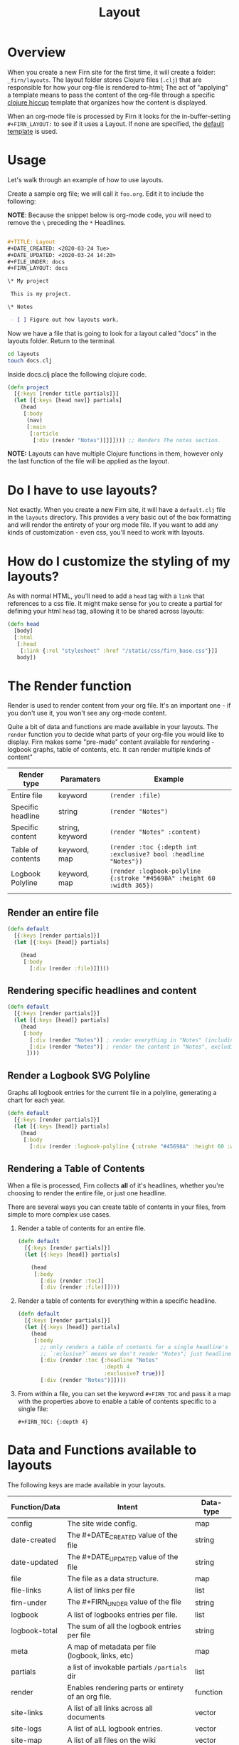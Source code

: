 #+TITLE: Layout
#+DATE_CREATED: <2020-03-24 Tue>
#+DATE_UPDATED: <2020-07-03 18:21>
#+FILE_UNDER: docs
#+FIRN_LAYOUT: docs
#+FIRN_ORDER: 2

* Overview

When you create a new Firn site for the first time, it will create a folder:
=_firn/layouts=. The layout folder stores Clojure files (=.clj=) that are
responsible for how your org-file is rendered to-html; The act of "applying" a
template means to pass the content of the org-file through a specific [[https://github.com/weavejester/hiccup][clojure
hiccup]] template that organizes how the content is displayed.

When an org-mode file is processed by Firn it looks for the in-buffer-setting
~#+FIRN_LAYOUT:~ to see if it uses a Layout. If none are specified, the _default
template_ is used.

* Usage

Let's walk through an example of how to use layouts.

Create a sample org file; we will call it =foo.org=. Edit it to include the
following:

*NOTE*: Because the snippet below is org-mode code, you will need to remove the =\=
preceding the =*= Headlines.

#+BEGIN_SRC org

#+TITLE: Layout
#+DATE_CREATED: <2020-03-24 Tue>
#+DATE_UPDATED: <2020-03-24 14:20>
#+FILE_UNDER: docs
#+FIRN_LAYOUT: docs

\* My project

 This is my project.

\* Notes

 - [ ] Figure out how layouts work.
#+END_SRC

Now we have a file that is going to look for a layout called "docs" in the
layouts folder. Return to the terminal.

#+BEGIN_SRC sh
cd layouts
touch docs.clj
#+END_SRC

Inside docs.clj place the following clojure code.

#+BEGIN_SRC clojure
(defn project
  [{:keys [render title partials]}]
  (let [{:keys [head nav]} partials]
    (head
     [:body
      (nav)
      [:main
       [:article
        [:div (render "Notes")]]]]))) ;; Renders The notes section.
#+END_SRC

*NOTE:* Layouts can have multiple Clojure functions in them, however only the last
function of the file will be applied as the layout.

* Do I have to use layouts?

Not exactly. When you create a new Firn site, it will have a =default.clj= file in
the =layouts= directory. This provides a very basic out of the box formatting and
will render the entirety of your org mode file. If you want to add any kinds of
customization - even css, you'll need to work with layouts.

* How do I customize the styling of my layouts?

As with normal HTML, you'll need to add a =head= tag with a =link= that references
to a css file. It might make sense for you to create a partial for defining your
html =head= tag, allowing it to be shared across layouts:

#+BEGIN_SRC clojure
(defn head
  [body]
  [:html
   [:head
    [:link {:rel "stylesheet" :href "/static/css/firn_base.css"}]]
   body])
#+END_SRC

* The Render function

Render is used to render content from your org file. It's an important one - if
you don't use it, you won't see any org-mode content.

Quite a bit of data and functions are made available in your layouts. The =render=
function you to decide what parts of your org-file you would like to display. Firn
makes some "pre-made" content available for rendering - logbook graphs, table of
contents, etc. It can render multiple kinds of content"

| Render type       | Paramaters      | Example                                                              |
|-------------------+-----------------+----------------------------------------------------------------------|
| Entire file       | keyword         | ~(render :file)~                                                       |
| Specific headline | string          | ~(render "Notes")~                                                     |
| Specific content  | string, keyword | ~(render "Notes" :content)~                                            |
| Table of contents | keyword, map    | ~(render :toc {:depth int :exclusive? bool :headline "Notes"})~        |
| Logbook Polyline  | keyword, map    | ~(render :logbook-polyline {:stroke "#45698A" :height 60 :width 365})~ |
|                   |                 |                                                                      |


** Render an entire file

#+BEGIN_SRC clojure
(defn default
  [{:keys [render partials]}]
  (let [{:keys [head]} partials]

    (head
     [:body
       [:div (render :file)]])))
#+END_SRC
** Rendering specific headlines and content

#+BEGIN_SRC clojure
(defn default
  [{:keys [render partials]}]
  (let [{:keys [head]} partials]
    (head
     [:body
       [:div (render "Notes")] ; render everything in "Notes" (including the heading "Notes")
       [:div (render "Notes")] ; render the content in "Notes", excluding the heading.
      ])))

#+END_SRC

** Render a Logbook SVG Polyline

Graphs all logbook entries for the current file in a polyline, generating a chart for each year.

#+BEGIN_SRC clojure
(defn default
  [{:keys [render partials]}]
  (let [{:keys [head]} partials]
    (head
     [:body
       [:div (render :logbook-polyline {:stroke "#45698A" :height 60 :width 365})]])))
#+END_SRC

** Rendering a Table of Contents
When a file is processed, Firn collects *all* of it's headlines, whether you're
choosing to render the entire file, or just one headline.

There are several ways you can create table of contents in your files, from simple to more complex use cases.

1. Render a table of contents for an entire file.

  #+BEGIN_SRC clojure
  (defn default
    [{:keys [render partials]}]
    (let [{:keys [head]} partials]

      (head
       [:body
         [:div (render :toc)]
         [:div (render :file)]])))
  #+END_SRC

2. Render a table of contents for everything within a specific headline.

  #+BEGIN_SRC clojure
  (defn default
    [{:keys [render partials]}]
    (let [{:keys [head]} partials]
      (head
       [:body
         ;; only renders a table of contents for a single headline's children.
         ;; `:eclusive?` means we don't render "Notes"; just headlines that fall under it dflakdjflksadjf lksadjf lkasdjf lkasdjf .
         [:div (render :toc {:headline "Notes"
                             :depth 4
                             :exclusive? true})]
         [:div (render "Notes")]])))
  #+END_SRC

3. From within a file, you can set the keyword ~#+FIRN_TOC~ and pass it a map with
   the properties above to enable a table of contents specific to a single file:

  #+BEGIN_SRC
  #+FIRN_TOC: {:depth 4}
  #+END_SRC


* Data and Functions available to layouts

The following keys are made available in your layouts.

| Function/Data | Intent                                              | Data-type |
|---------------+-----------------------------------------------------+-----------|
| config        | The site wide config.                               | map       |
| date-created  | The #+DATE_CREATED value of the file                | string    |
| date-updated  | The #+DATE_UPDATED value of the file                | string    |
| file          | The file as a data structure.                       | map       |
| file-links    | A list of links per file                            | list      |
| firn-under    | The #+FIRN_UNDER value of the file                  | string    |
| logbook       | A list of logbooks entries per file.                | list      |
| logbook-total | The sum of all the logbook entries per file         | string    |
| meta          | A map of metadata per file (logbook, links, etc)    | map       |
| partials      | a list of invokable partials =/partials= dir          | list      |
| render        | Enables rendering parts or entirety of an org file. | function  |
| site-links    | A list of all links across all documents            | vector    |
| site-logs     | A list of aLL logbook entries.                      | vector    |
| site-map      | A list of all files on the wiki                     | vector    |
| title         | The #+TITLE value of the file.                      | string    |

This may seem like a lot of information to make available to a layout template.
And that's because it is. But thanks to destructuring in Clojure, you can make
your templates only ask for what they need:

#+BEGIN_SRC clojure
(defn project
  [{:keys [ render partials logbook] :as data}] ; < destructuring to make available only what you need.
  (let [{:keys [head nav]} partials]
    (head
     [:body
      (nav)
      [:main.main-container
       (page-header data)
       [:div.container
        (main-section render)
        (sidebar render logbook)]]])))
#+END_SRC

The above template only needs access to =render=, =partials= and the =logbook=. Then functions, such as =page-header= can simply take the data map and destructure what /it/ needs again:

#+BEGIN_SRC clojure
(defn page-header
  [{:keys [title logbook-total date-updated date-created firn-under]}]
  (let [rndr (fn [i s]
               (when i [:span.flex.pr2
                        [:h4.italic.bold.pr1 s " "]
                        [:h4.italic.thin i]]))]
    [:div.page_meta
     [:h1.page_meta_title title]
     [:div.flex
      (rndr date-created "Published: ")
      (rndr date-updated "Last Updated: ")
      (rndr firn-under "File Under: ")
      (when-not (= logbook-total "0:00")
        (rndr logbook-total "Time Logged: "))]]))

#+END_SRC


* Styling Layouts

You can write css as you normally would by placing css files in the
=_firn/static/css= folder and then having =firn= move them into your =_site= folder
when run. Styling is applied through [[https://github.com/weavejester/hiccup#syntax][hiccup]].

There are some internal styles that are applied when org-mode text is
transformed into data. These styles are all prefaced with the keyword =firn_=, (ie
=firn_title-prirority= or =firn_title-keyword=).

The following are the css classes and their rerspective org-mode structure they
augment, as they come hard-coded into firn:

| Css class                       | Element                                     |
|---------------------------------+---------------------------------------------|
| .firn_title-priority            | Title Priority (ex: [#A] / [#B] etc)        |
| .firn_title-priority__A         | Targets =[#A]=                                |
| .firn_title-priority__B         | Etc.                                        |
| .firn_title-priority__C         | Etc.                                        |
| .firn_title-keyword             | Targets all keywords =TODO/DONE= etc.         |
| .firn_title-keyword__TODO       | Targets =TODO=                                |
| .firn_title-keyword__DONE       | Targets =DONE=                                |
| .firn-headline-timestamp        | Headline Timestamps*                        |
| .firn-headline-cookie           | Targets headline todo-count (ex =[7/10]=)     |
| .firn-headline-section          | A "*" container and it's contents           |
| .firn-headline-section-${level} | Target specific headline+container by level |
| .firn-headline-${1-6}           | Target h1-h6                                |
